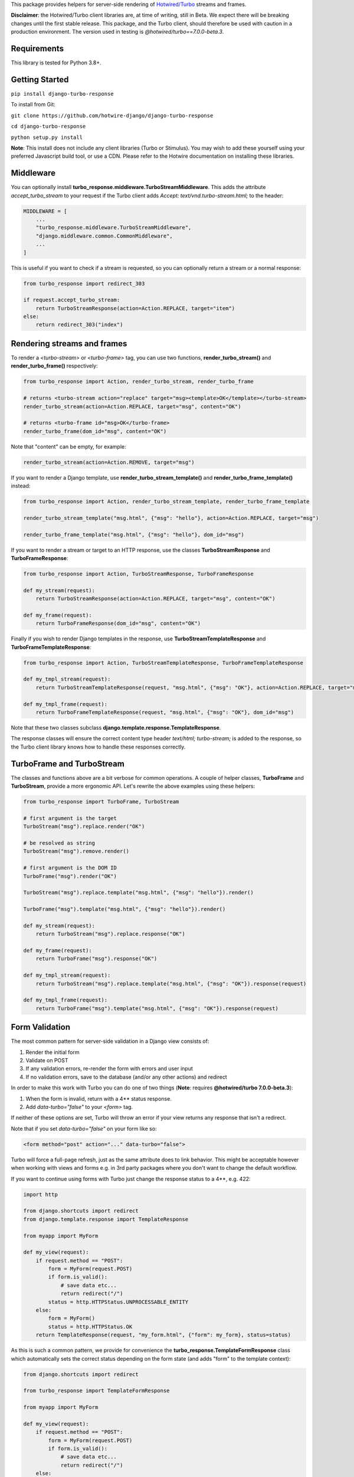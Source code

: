This package provides helpers for server-side rendering of `Hotwired/Turbo <https://turbo.hotwire.dev/>`_ streams and frames.

**Disclaimer**: the Hotwired/Turbo client libraries are, at time of writing, still in Beta. We expect there will be breaking changes until the first stable release. This package, and the Turbo client, should therefore be used with caution in a production environment. The version used in testing is *@hotwired/turbo==7.0.0-beta.3*.

============
Requirements
============

This library is tested for Python 3.8+.

===============
Getting Started
===============

``pip install django-turbo-response``

To install from Git:

``git clone https://github.com/hotwire-django/django-turbo-response``

``cd django-turbo-response``

``python setup.py install``

**Note**: This install does not include any client libraries (Turbo or Stimulus). You may wish to add these yourself using your preferred Javascript build tool, or use a CDN. Please refer to the Hotwire documentation on installing these libraries.

==========
Middleware
==========

You can optionally install **turbo_response.middleware.TurboStreamMiddleware**. This adds the attribute *accept_turbo_stream* to your request if the Turbo client adds *Accept: text/vnd.turbo-stream.html;* to the header:


.. code-block:: python

  MIDDLEWARE = [
      ...
      "turbo_response.middleware.TurboStreamMiddleware",
      "django.middleware.common.CommonMiddleware",
      ...
  ]


This is useful if you want to check if a stream is requested, so you can optionally return a stream or a normal response:

.. code-block:: python

  from turbo_response import redirect_303

  if request.accept_turbo_stream:
      return TurboStreamResponse(action=Action.REPLACE, target="item")
  else:
      return redirect_303("index")


============================
Rendering streams and frames
============================


To render a *<turbo-stream>* or *<turbo-frame>* tag, you can use two functions, **render_turbo_stream()** and **render_turbo_frame()** respectively:


.. code-block:: python

   from turbo_response import Action, render_turbo_stream, render_turbo_frame

   # returns <turbo-stream action="replace" target="msg><template>OK</template></turbo-stream>
   render_turbo_stream(action=Action.REPLACE, target="msg", content="OK")

   # returns <turbo-frame id="msg>OK</turbo-frame>
   render_turbo_frame(dom_id="msg", content="OK")

Note that "content" can be empty, for example:

.. code-block:: python

   render_turbo_stream(action=Action.REMOVE, target="msg")


If you want to render a Django template, use **render_turbo_stream_template()** and **render_turbo_frame_template()** instead:

.. code-block:: python

   from turbo_response import Action, render_turbo_stream_template, render_turbo_frame_template

   render_turbo_stream_template("msg.html", {"msg": "hello"}, action=Action.REPLACE, target="msg")

   render_turbo_frame_template("msg.html", {"msg": "hello"}, dom_id="msg")

If you want to render a stream or target to an HTTP response, use the classes **TurboStreamResponse** and **TurboFrameResponse**:


.. code-block:: python

  from turbo_response import Action, TurboStreamResponse, TurboFrameResponse

  def my_stream(request):
      return TurboStreamResponse(action=Action.REPLACE, target="msg", content="OK")

  def my_frame(request):
      return TurboFrameResponse(dom_id="msg", content="OK")


Finally if you wish to render Django templates in the response, use **TurboStreamTemplateResponse** and **TurboFrameTemplateResponse**:

.. code-block:: python

  from turbo_response import Action, TurboStreamTemplateResponse, TurboFrameTemplateResponse

  def my_tmpl_stream(request):
      return TurboStreamTemplateResponse(request, "msg.html", {"msg": "OK"}, action=Action.REPLACE, target="msg")

  def my_tmpl_frame(request):
      return TurboFrameTemplateResponse(request, "msg.html", {"msg": "OK"}, dom_id="msg")

Note that these two classes subclass **django.template.response.TemplateResponse**.

The response classes will ensure the correct content type header *text/html; turbo-stream;* is added to the response, so the Turbo client library knows how to handle these responses correctly.

===========================
TurboFrame and TurboStream
===========================

The classes and functions above are a bit verbose for common operations. A couple of helper classes, **TurboFrame** and **TurboStream**, provide a more ergonomic API. Let's rewrite the above examples using these helpers:

.. code-block:: python

  from turbo_response import TurboFrame, TurboStream

  # first argument is the target
  TurboStream("msg").replace.render("OK")

  # be resolved as string
  TurboStream("msg").remove.render()

  # first argument is the DOM ID
  TurboFrame("msg").render("OK")

  TurboStream("msg").replace.template("msg.html", {"msg": "hello"}).render()

  TurboFrame("msg").template("msg.html", {"msg": "hello"}).render()

  def my_stream(request):
      return TurboStream("msg").replace.response("OK")

  def my_frame(request):
      return TurboFrame("msg").response("OK")

  def my_tmpl_stream(request):
      return TurboStream("msg").replace.template("msg.html", {"msg": "OK"}).response(request)

  def my_tmpl_frame(request):
      return TurboFrame("msg").template("msg.html", {"msg": "OK"}).response(request)


===============
Form Validation
===============

The most common pattern for server-side validation in a Django view consists of:

1. Render the initial form
2. Validate on POST
3. If any validation errors, re-render the form with errors and user input
4. If no validation errors, save to the database (and/or any other actions) and redirect

In order to make this work with Turbo you can do one of two things (**Note**: requires **@hotwired/turbo 7.0.0-beta.3**):

1. When the form is invalid, return with a 4** status response.
2. Add *data-turbo="false"* to your `<form>` tag.

If neither of these options are set, Turbo will throw an error if your view returns any response that isn't a redirect.

Note that if you set *data-turbo="false"* on your form like so:


.. code-block:: html

   <form method="post" action="..." data-turbo="false">

Turbo will force a full-page refresh, just as the same attribute does to link behavior. This might be acceptable however when working with views and forms e.g. in 3rd party packages where you don't want to change the default workflow.

If you want to continue using forms with Turbo just change the response status to a 4**, e.g. 422:


.. code-block:: python

  import http

  from django.shortcuts import redirect
  from django.template.response import TemplateResponse

  from myapp import MyForm

  def my_view(request):
      if request.method == "POST":
          form = MyForm(request.POST)
          if form.is_valid():
              # save data etc...
              return redirect("/")
          status = http.HTTPStatus.UNPROCESSABLE_ENTITY
      else:
          form = MyForm()
          status = http.HTTPStatus.OK
      return TemplateResponse(request, "my_form.html", {"form": my_form}, status=status)

As this is such a common pattern, we provide for convenience the **turbo_response.TemplateFormResponse** class which automatically sets the correct status depending on the form state (and adds "form" to the template context):

.. code-block:: python

  from django.shortcuts import redirect

  from turbo_response import TemplateFormResponse

  from myapp import MyForm

  def my_view(request):
      if request.method == "POST":
          form = MyForm(request.POST)
          if form.is_valid():
              # save data etc...
              return redirect("/")
      else:
          form = MyForm()
      return TemplateFormResponse(request, form, "my_form.html")



If you are using CBVs, this package has a mixin class, **turbo_response.mixins.TurboFormMixin** that sets the correct status automatically to 422 for an invalid form:


.. code-block:: python

  from django.views.generic import FormView

  from turbo_response import redirect_303
  from turbo_response.mixins import TurboFormMixin

  from myapp import MyForm

  class MyView(TurboFormMixin, FormView):
      template_name = "my_form.html"

      def form_valid(self, form):
          return redirect_303("/")

In addition you can just subclass these views for common cases:

- **turbo_response.views.TurboFormView**
- **turbo_response.views.TurboCreateView**
- **turbo_response.views.TurboUpdateView**

In some cases you may wish to return a turbo-stream response containing just the form when the form is invalid instead of a full page visit. In this case just return a stream rendering the form partial in the usual manner. For example:

.. code-block:: python

  from django.shortcuts import redirect_303
  from django.template.response import TemplateResponse
  from django.views.generic import FormView

  from turbo_response import TurboStream

  from myapp import MyForm

  def my_view(request):
      if request.method == "POST":
          form = MyForm(request.POST)
          if form.is_valid():
              # save data etc...
              return redirect_303("/")
          return TurboStream("form-target").replace.template("_my_form.html").render(request)
      else:
          form = MyForm()
      return TemplateResponse(request, "my_form.html", {"form": my_form})

  # or CBV...

  class MyView(TurboFormMixin, FormView):
      template_name = "my_form.html"

      def form_valid(self, form):
          return redirect_303("/")

      def form_invalid(self, form):
          return TurboStream("form-target").replace.template("_my_form.html").render(request)

And your templates would look like this:

*my_form.html*

.. code-block:: html

  {% extends "base.html" %}

  {% block content %}
  <h1>my form goes here..</h1>
  {% include "_my_form.html" %}
  {% endblock content %}

*_my_form.html*

.. code-block:: html

  <form method="POST" id="form-target" action="/my-form">
    {% csrf_token %}
    {{ form.as_p }}
  </form>

A further point re: forms: Turbo processes forms using the FormData API and only includes inputs with a value. This means all buttons, inputs etc. must have a value. For example suppose you have a button like this:

.. code-block:: html

  <button name="send_action">Do this</button>

If your view code checks for this value:

.. code-block:: python

  if "send_action" in request.POST:
      ...

it will consistently fail. You should have something like:

.. code-block:: html

  <button name="send_action" value="true">Do this</button>

to ensure the FormData object includes the button value.

=========
Redirects
=========

As per the `documentation <https://turbo.hotwire.dev/handbook/drive#redirecting-after-a-form-submission>`_ Turbo expects a 303 redirect after a form submission. While this does not appear to be a hard-and-fast rule, you should probably have your view return a 303 instead of a 301 or 302 after a form submission. This package includes a class **turbo_response.HttpResponseSeeOther** and a shortcut **redirect_303** for returning the correct status with a redirect. The form mixin and view classes will return a 303 redirect by default.

.. code-block:: python

  from turbo_response import HttpResponseSeeOther

  def my_view(request):
      form = MyForm(request.POST)
      if form.is_valid():
          form.save()
          return HttpResponseSeeOther("/")

Note that the **redirect_303** shortcut works the same way as **django.shortcuts.redirect**: you can use a view name with arguments, a URL string, or a model which has a `get_absolute_url()` method:

.. code-block:: python

  from turbo_response import redirect_303

  redirect_303("/")
  redirect_303("blog_detail", id=1, slug=blog.title)
  redirect_303(blog)


================================
Responding with Multiple Streams
================================

Suppose you want to return **multiple** Turbo Streams in a single view. For example, let's say you are building a shopping cart for an e-commerce site.  The shopping cart is presented as a list of items, and you can edit the amount in each and click a "Save" icon next to that amount. When the amount is changed, you want to recalculate the total cost of all the items, and show this total at the bottom of the cart. In addition, there is a little counter on the top navbar which shows the same total across the whole site.

You can return multiple streams either in a generator with **TurboStreamStreamingResponse** or pass an iterable to **TurboStreamResponse**. In either case, you must manually wrap each item in a *<turbo-stream>* tag.

Taking the example above, we have a page with the shopping cart, that has this snippet:


.. code-block:: html

  <span id="cart-summary-total">{{ total_amount }}</span>

and in the navbar of our base template:

.. code-block:: html

  <span id="nav-cart-total">{{ total_amount }}</span>

In both cases the total amount is precalculated in the initial page load, for example using a context processor.

Each item in the cart has an inline edit form that might look like this:

.. code-block:: html

  <td>
      <form method="post" action="{% url 'update_cart_item' item.id %}">
          {% csrf_token %}
          <input type="text" name="amount" value="{{ item.value }}">
          <button type="submit">Save</button>
      </form>
  </td>

.. code-block:: python

  from turbo_response import TurboStreamIterableResponse, TurboStream

  def update_cart_item(request, item_id):
      # item saved to e.g. session or db
      save_cart_item(request, item_id)

      # for brevity, assume "total amount" is returned here as a
      # correctly formatted string in the correct local currency
      total_amount = calc_total_cart_amount(request)

      return TurboStreamIterableResponse([
          TurboStream("nav-cart-total").replace.render(total_amount),
          TurboStream("cart-summary-total").replace.render(total_amount),
      ])


Or using a generator:

.. code-block:: python

  from turbo_response import TurboStreamStreamingResponse, TurboStream

  def update_cart_item(request, item_id):
      # item saved to e.g. session or db
      save_cart_item(request, item_id)

      # for brevity, assume "total amount" is returned here as a
      # correctly formatted string in the correct local currency
      total_amount = calc_total_cart_amount(request)

      def render_response():
          yield TurboStream("nav-cart-total").replace.render(total_amount)
          yield TurboStream("cart-summary-total").replace.render(total_amount)
      return TurboStreamStreamingResponse(render_response())

That's it! In this example are returning a very simple string value, so we don't need to wrap the responses in templates. If you want to do so, use **turbo_response.render_stream_template** instead.

Note that this technique is something of an anti-pattern; if you have to update multiple parts of a page, a full refresh (i.e. a normal Turbo visit) is probably a better idea. It's useful though in some edge cases where you need to avoid this.

==================
Using Turbo Frames
==================

Rendering Turbo Frames is straightforward. Let's say you have a "Subscribe" button in your page. When the button is clicked, you want the "Subscribe" label to be changed to "Unsubscribe"; when the button is clicked again it should turn back to "Subscribe."

Our template looks something like this:

.. code-block:: html

  {% extends "base.html" %}
  {% block content %}
  <h1>Welcome to my blog</h1>
  {{ blog.description }}
  {% if user.is_authenticated %}
  <turbo-frame id="subscribe">
    {% include "_subscribe.html" %}
  </turbo-frame>
  {% endif %}
  {% endblock %}

Note that we surround the partial template with the *<turbo-frame>* tags. These will be replaced by Turbo when a Turbo Frame response matching the DOM ID "subscribe" is returned from the server.

Our partial template, *_subscribe.html* looks like this:

.. code-block:: html

  <form method="post" action="{% url 'toggle_subscribe' blog.id %}">
    {% csrf_token %}
    <button>{{ is_subscribed|yesno:"Unsubscribe,Subscribe" }}</button>
  </form>

Note that the button uses a POST form to handle the toggle. As it's a POST we also need to include the CSRF token, or we'll get a 403 error.


Here are the views:

.. code-block:: python

  from django.contrib.auth.decorators import login_required
  from django.template.response import TemplateResponse
  from django.shortcuts import get_object_or_404

  from turbo_response import TurboFrame

  from myapp.blogs.models import Blog

  def blog_detail(request, blog_id):
      blog = get_object_or_404(Blog, pk=blog_id)
      is_subscribed = blog.is_subscribed(request.user)
      return TemplateResponse(
          request,
          "blogs/detail.html",
          {"blog": blog, "is_subscribed": is_subscribed}
      )

  @login_required
  def subscribe(request, blog_id):
      blog = get_object_or_404(Blog, pk=blog_id)
      is_subscribed = blog.toggle_subscribe(request.user)
      return TurboFrame("subscribe").template(
          "blogs/_subscribe.html",
          {"blog": blog, "is_subscribed": is_subscribed},
      ).response(request)

The *subscribe* view returns a response wrapped in the *<turbo-frame>* tag with the DOM id "subscribe". Turbo will look for a corresponding frame in the HTML body with the matching ID, and replace the frame with the one returned from the server. Unlike a full Turbo visit, we don't need to return the entire body - just the snippet we want to update.

If we wanted to use CBVs instead:

.. code-block:: python

  from django.contrib.auth.mixins import LoginRequiredMixin
  from django.views.generic.detail import DetailView, SingleObjectMixin

  from turbo_response.views import TurboFrameTemplateView

  from myapp.blogs.models import Blog

  class BlogDetail(DetailView):
      model = Blog
      template_name = "blogs/detail.html"

      def get_context_data(self, **context):
          return {
              **context,
              "is_subscribed": blog.is_subscribed(request.user)
          }

  class Subscribe(LoginRequiredMixin,
                  SingleObjectMixin,
                  TurboFrameTemplateView):

    turbo_frame_dom_id = "subscribe"
    template_name = "blogs/_subscribe.html"

    def post(request, pk):
        blog = self.get_object()
        is_subscribed = blog.toggle_subscribe(request.user)

        return self.render_to_response(
            {"blog": blog, "is_subscribed": is_subscribed},
        )


==========================
Handling Lazy Turbo Frames
==========================

Turbo Frames have a useful feature that allows `lazy loading <https://turbo.hotwire.dev/handbook/frames>`_. This is very easy to handle with Django. For example, our e-commerce site includes a list of recommendations at the bottom of some pages based on the customer's prior purchases. We calculate this list using our secret-sauce machine-learning algorithm. Although the results are cached for that user, the initial run can be a bit slow, and we don't want to slow down the rest of the page when the recommendations are recalculated.

This is a good use case for a lazy turbo frame. Our template looks like this, with a fancy loading gif as a placeholder:

.. code-block:: html

  <turbo-frame id="recommendations" src="{% url 'recommendations' %}" loading="lazy">
      <img src="{% static 'fancy-loader.gif' %}">
  </turbo-frame>

And our corresponding view:

.. code-block:: python

  def recommendations(request):
      # lazily build recommendations from algorithm and cache result
      recommended_items = get_recommendations_from_cache(request.user)
      return TurboFrame("recommendations").template(
          "_recommendations.html",
          {"items": recommended_items},
      ).response(request)

The template returned is just a plain Django template. The response class automatically wraps the correct tags, so we don't need to include `<turbo-frame>`.

Note that adding *loading="lazy"* will defer loading until the frame appears in the viewport.

.. code-block:: html

  <div class="recommendations">
      {% for item in items %}
      <h3><a href="{{ item.get_absolute_url }}">{{ item.title }}</a></h3>
      {% endfor %}
  </div>

When the user visits this page, they will see the loading gif at the bottom of the page, replaced by the list of recommended products when that view is ready.

========
Channels
========

This library can also be used with `django-channels <https://channels.readthedocs.io/en/stable/>`_ Consumers with the helper functions **render_turbo_stream()** and **render_turbo_stream_template()** when broadcasting streams (or the equivalent **TurboStream** methods):

.. code-block:: python

  from turbo_response import render_turbo_stream, render_turbo_stream_template
  from channels.generic.websocket import AsyncJsonWebsocketConsumer

  class ChatConsumer(AsyncJsonWebsocketConsumer):

      async def chat_message(self, event):

          # DB methods omitted for brevity
          message = await self.get_message(event["message"]["id"])
          num_unread_messages = await self.get_num_unread_messages()

          if message:
              await self.send(
                  render_turbo_stream(
                      str(num_unread_messages),
                      action=Action.REPLACE,
                      target="unread_message_counter"
                  )

              await self.send(
                  render_turbo_stream_template(
                      "chat/_message.html",
                      {"message": message, "user": self.scope['user']},
                      action=Action.APPEND,
                      target="messages",
                  )
              )

See the django-channels documentation for more details on setting up ASGI and channels. Note that you will need to set up your WebSockets in the client, for example in a Stimulus controller:

.. code-block:: javascript

  import { Controller } from 'stimulus';
  import { connectStreamSource, disconnectStreamSource } from '@hotwired/turbo';

  export default class extends Controller {
    static values = {
      socketUrl: String,
    };

    connect() {
      this.source = new WebSocket(this.socketUrlValue);
      connectStreamSource(this.source);
    }

    disconnect() {
      if (this.source) {
        disconnectStreamSource(this.source);
        this.source.close();
        this.source = null;
      }
    }
  }

=====
Links
=====

Hotwired: https://turbo.hotwire.dev/

=======
License
=======

This project is covered by the MIT license.
